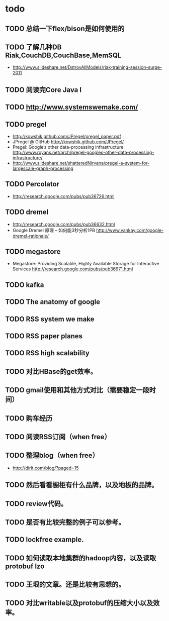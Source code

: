 * todo
** TODO 总结一下flex/bison是如何使用的
** TODO 了解几种DB Riak,CouchDB,CouchBase,MemSQL
    - http://www.slideshare.net/DstroyAllModels/riak-training-session-surge-2011
** TODO 阅读完Core Java I
** TODO http://www.systemswemake.com/

** TODO pregel
   - http://kowshik.github.com/JPregel/pregel_paper.pdf
   - JPregel @ GitHub http://kowshik.github.com/JPregel/ 
   - Pregel: Google’s other data-processing infrastructure  http://www.royans.net/arch/pregel-googles-other-data-processing-infrastructure/
   - http://www.slideshare.net/shatteredNirvana/pregel-a-system-for-largescale-graph-processing
** TODO Percolator
   - http://research.google.com/pubs/pub36726.html
** TODO dremel
   - http://research.google.com/pubs/pub36632.html
   - Google Dremel 原理 – 如何能3秒分析1PB http://www.yankay.com/google-dremel-rationale/
** TODO megastore
   - Megastore: Providing Scalable, Highly Available Storage for Interactive Services http://research.google.com/pubs/pub36971.html

** TODO kafka
** TODO The anatomy of google
** TODO RSS system we make
** TODO RSS paper planes
** TODO RSS high scalability
** TODO 对比HBase的get效率。
** TODO gmail使用和其他方式对比（需要稳定一段时间）

** TODO 购车经历
** TODO 阅读RSS订阅（when free）
** TODO 整理blog（when free）
    - http://dirlt.com/blog/?paged=15
** TODO 然后看看橱柜有什么品牌，以及地板的品牌。
** TODO review代码。
** TODO 是否有比较完整的例子可以参考。
** TODO lockfree example.
** TODO 如何读取本地集群的hadoop内容，以及读取protobuf lzo
** TODO 王垠的文章。还是比较有思想的。
** TODO 对比writable以及protobuf的压缩大小以及效率。

